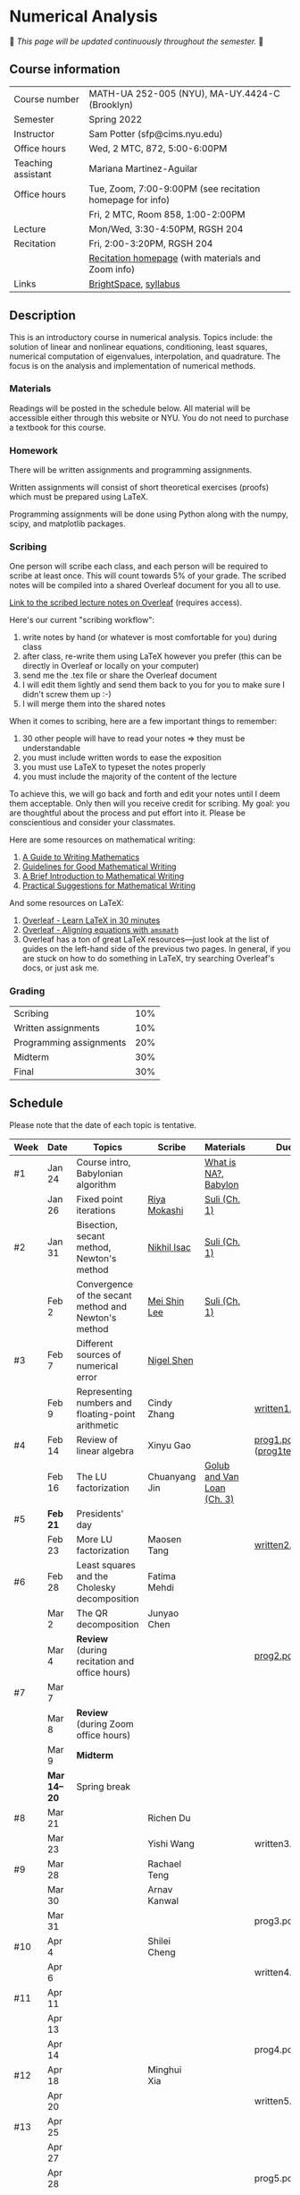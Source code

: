 * Numerical Analysis

🚧 /This page will be updated continuously throughout the semester./ 🚧

** Course information

| Course number      | MATH-UA 252-005 (NYU), MA-UY.4424-C (Brooklyn)            |
| Semester           | Spring 2022                                               |
| Instructor         | Sam Potter (sfp@cims.nyu.edu)                             |
| Office hours       | Wed, 2 MTC, 872, 5:00-6:00PM                              |
| Teaching assistant | Mariana Martinez-Aguilar                                  |
| Office hours       | Tue, Zoom, 7:00-9:00PM (see recitation homepage for info) |
|                    | Fri, 2 MTC, Room 858, 1:00-2:00PM                         |
| Lecture            | Mon/Wed, 3:30-4:50PM, RGSH 204                            |
| Recitation         | Fri, 2:00-3:20PM, RGSH 204                                |
|                    | [[https://mtzmarianaa.github.io/Numerical-Analysis-S22.html][Recitation homepage]] (with materials and Zoom info)        |
| Links              | [[https://brightspace.nyu.edu/d2l/home/168863][BrightSpace]], [[./nyu-spring-2022-math-ua-252.org][syllabus]]                                     |

** Description

   This is an introductory course in numerical analysis. Topics
   include: the solution of linear and nonlinear equations,
   conditioning, least squares, numerical computation of eigenvalues,
   interpolation, and quadrature. The focus is on the analysis and
   implementation of numerical methods.

*** Materials

   Readings will be posted in the schedule below. All material will be
   accessible either through this website or NYU. You do not need to
   purchase a textbook for this course.

*** Homework

   There will be written assignments and programming assignments.

   Written assignments will consist of short theoretical exercises
   (proofs) which must be prepared using LaTeX.

   Programming assignments will be done using Python along with the
   numpy, scipy, and matplotlib packages.

*** Scribing

One person will scribe each class, and each person will be
required to scribe at least once. This will count towards 5% of
your grade. The scribed notes will be compiled into a shared
Overleaf document for you all to use.

[[https://www.overleaf.com/project/61eb071a35c3d0197d662200][Link to the scribed lecture notes on Overleaf]] (requires access).

Here's our current "scribing workflow":
1. write notes by hand (or whatever is most comfortable for you) during class
2. after class, re-write them using LaTeX however you prefer (this can be directly in Overleaf or locally on your computer)
3. send me the .tex file or share the Overleaf document
4. I will edit them lightly and send them back to you for you to make sure I didn't screw them up :-)
5. I will merge them into the shared notes

When it comes to scribing, here are a few important things to remember:

1. 30 other people will have to read your notes => they must be understandable
2. you must include written words to ease the exposition
3. you must use LaTeX to typeset the notes properly
4. you must include the majority of the content of the lecture

To achieve this, we will go back and forth and edit your notes until I deem them acceptable. Only then will you receive credit for scribing. My goal: you are thoughtful about the process and put effort into it. Please be conscientious and consider your classmates.

Here are some resources on mathematical writing:

1. [[https://web.cs.ucdavis.edu/~amenta/w10/writingman.pdf][A Guide to Writing Mathematics]]
2. [[https://faculty.math.illinois.edu/~kkirkpat/good-math-writing.pdf][Guidelines for Good Mathematical Writing]]
3. [[https://persweb.wabash.edu/facstaff/turnerw/Writing/writing.pdf][A Brief Introduction to Mathematical Writing]]
4. [[https://math.mit.edu/%7Epoonen/papers/writing.pdf][Practical Suggestions for Mathematical Writing]]

And some resources on LaTeX:

1. [[https://www.overleaf.com/learn/latex/Learn_LaTeX_in_30_minutes][Overleaf - Learn LaTeX in 30 minutes]]
2. [[https://www.overleaf.com/learn/latex/Aligning_equations_with_amsmath][Overleaf - Aligning equations with ~amsmath~]]
3. Overleaf has a ton of great LaTeX resources---just look at the list of guides on the left-hand side of the previous two pages. In general, if you are stuck on how to do something in LaTeX, try searching Overleaf's docs, or just ask me.

*** Grading

   | Scribing                | 10% |
   | Written assignments     | 10% |
   | Programming assignments | 20% |
   | Midterm                 | 30% |
   | Final                   | 30% |

** Schedule

   Please note that the date of each topic is tentative.

   | Week | Date       | Topics                                               | Scribe        | Materials                  | Due                              |
   |------+------------+------------------------------------------------------+---------------+----------------------------+----------------------------------|
   | #1   | Jan 24     | Course intro, Babylonian algorithm                   |               | [[https://cims.nyu.edu/~oneil/courses/sp18-math252/trefethen-def-na.pdf][What is NA?]], [[https://www.cantorsparadise.com/a-modern-look-at-square-roots-in-the-babylonian-way-ccd48a5e8716][Babylon]]       |                                  |
   |      | Jan 26     | Fixed point iterations                               | [[./nyu-spring-2022-math-ua-252/scribed-notes-1-26.pdf][Riya Mokashi]]  | [[./nyu-spring-2022-math-ua-252/suli-ch1.pdf][Suli (Ch. 1)]]               |                                  |
   |------+------------+------------------------------------------------------+---------------+----------------------------+----------------------------------|
   | #2   | Jan 31     | Bisection, secant method, Newton's method            | [[./nyu-spring-2022-math-ua-252/scribed-notes-1-31.pdf][Nikhil Isac]]   | [[./nyu-spring-2022-math-ua-252/suli-ch1.pdf][Suli (Ch. 1)]]               |                                  |
   |      | Feb 2      | Convergence of the secant method and Newton's method | [[./nyu-spring-2022-math-ua-252/scribed-notes-2-2.pdf][Mei Shin Lee]]  | [[./nyu-spring-2022-math-ua-252/suli-ch1.pdf][Suli (Ch. 1)]]               |                                  |
   |------+------------+------------------------------------------------------+---------------+----------------------------+----------------------------------|
   | #3   | Feb 7      | Different sources of numerical error                 | [[./nyu-spring-2022-math-ua-252/scribed-notes-2-7.pdf][Nigel Shen]]    |                            |                                  |
   |      | Feb 9      | Representing numbers and floating-point arithmetic   | Cindy Zhang   |                            | [[./nyu-spring-2022-math-ua-252/written1.pdf][written1.pdf]]                     |
   |------+------------+------------------------------------------------------+---------------+----------------------------+----------------------------------|
   | #4   | Feb 14     | Review of linear algebra                             | Xinyu Gao     |                            | [[./nyu-spring-2022-math-ua-252/prog1.pdf][prog1.pdf]] ([[./nyu-spring-2022-math-ua-252/prog1_test.py][prog1\under{}test.py]]) |
   |      | Feb 16     | The LU factorization                                 | Chuanyang Jin | [[./nyu-spring-2022-math-ua-252/golub-van-loan-ch3.pdf][Golub and Van Loan (Ch. 3)]] |                                  |
   |------+------------+------------------------------------------------------+---------------+----------------------------+----------------------------------|
   | #5   | *Feb 21*     | Presidents' day                                      |               |                            |                                  |
   |      | Feb 23     | More LU factorization                                | Maosen Tang   |                            | [[./nyu-spring-2022-math-ua-252/written2.pdf][written2.pdf]]                     |
   |------+------------+------------------------------------------------------+---------------+----------------------------+----------------------------------|
   | #6   | Feb 28     | Least squares and the Cholesky decomposition         | Fatima Mehdi  |                            |                                  |
   |      | Mar 2      | The QR decomposition                                 | Junyao Chen   |                            |                                  |
   |      | Mar 4      | *Review* (during recitation and office hours)          |               |                            | [[./nyu-spring-2022-math-ua-252/prog2.pdf][prog2.pdf]]                        |
   |------+------------+------------------------------------------------------+---------------+----------------------------+----------------------------------|
   | #7   | Mar 7      |                                                      |               |                            |                                  |
   |      | Mar 8      | *Review* (during Zoom office hours)                    |               |                            |                                  |
   |      | Mar 9      | *Midterm*                                              |               |                            |                                  |
   |------+------------+------------------------------------------------------+---------------+----------------------------+----------------------------------|
   |      | *Mar 14--20* | Spring break                                         |               |                            |                                  |
   |------+------------+------------------------------------------------------+---------------+----------------------------+----------------------------------|
   | #8   | Mar 21     |                                                      | Richen Du     |                            |                                  |
   |      | Mar 23     |                                                      | Yishi Wang    |                            | written3.pdf                     |
   |------+------------+------------------------------------------------------+---------------+----------------------------+----------------------------------|
   | #9   | Mar 28     |                                                      | Rachael Teng  |                            |                                  |
   |      | Mar 30     |                                                      | Arnav Kanwal  |                            |                                  |
   |      | Mar 31     |                                                      |               |                            | prog3.pdf                        |
   |------+------------+------------------------------------------------------+---------------+----------------------------+----------------------------------|
   | #10  | Apr 4      |                                                      | Shilei Cheng  |                            |                                  |
   |      | Apr 6      |                                                      |               |                            | written4.pdf                     |
   |------+------------+------------------------------------------------------+---------------+----------------------------+----------------------------------|
   | #11  | Apr 11     |                                                      |               |                            |                                  |
   |      | Apr 13     |                                                      |               |                            |                                  |
   |      | Apr 14     |                                                      |               |                            | prog4.pdf                        |
   |------+------------+------------------------------------------------------+---------------+----------------------------+----------------------------------|
   | #12  | Apr 18     |                                                      | Minghui Xia   |                            |                                  |
   |      | Apr 20     |                                                      |               |                            | written5.pdf                     |
   |------+------------+------------------------------------------------------+---------------+----------------------------+----------------------------------|
   | #13  | Apr 25     |                                                      |               |                            |                                  |
   |      | Apr 27     |                                                      |               |                            |                                  |
   |      | Apr 28     |                                                      |               |                            | prog5.pdf                        |
   |------+------------+------------------------------------------------------+---------------+----------------------------+----------------------------------|
   | #14  | May 2      |                                                      |               |                            |                                  |
   |      | May 4      |                                                      |               |                            |                                  |
   |------+------------+------------------------------------------------------+---------------+----------------------------+----------------------------------|
   | #15  | May 9      |                                                      |               |                            |                                  |
   |------+------------+------------------------------------------------------+---------------+----------------------------+----------------------------------|
   |      | *May 11--17* | Final exam period                                    |               |                            |                                  |

# OLD SCHEDULE:

   # |------+------------+------------------------------------------------------+---------------+----------------------------+----------------------------------|
   # | #8   | Mar 21     | Eigenvalues                                          | Richen Du     |                            |                                  |
   # |      | Mar 23     | QR decomposition                                     | Yishi Wang    |                            |                                  |
   # |------+------------+------------------------------------------------------+---------------+----------------------------+----------------------------------|
   # | #9   | Mar 28     | Singular value decomposition                         | Rachael Teng  |                            |                                  |
   # |      | Mar 30     | Low-rank approximation                               | Arnav Kanwal  |                            |                                  |
   # |------+------------+------------------------------------------------------+---------------+----------------------------+----------------------------------|
   # | #10  | Apr 4      | Polynomial interpolation                             |               |                            |                                  |
   # |      | Apr 6      |                                                      |               |                            |                                  |
   # |------+------------+------------------------------------------------------+---------------+----------------------------+----------------------------------|
   # | #11  | Apr 11     | Piecewise polynomial interpolation                   |               |                            |                                  |
   # |      | Apr 13     |                                                      |               |                            |                                  |
   # |------+------------+------------------------------------------------------+---------------+----------------------------+----------------------------------|
   # | #12  | Apr 18     | Orthogonal polynomials                               | Minghui Xia   |                            |                                  |
   # |      | Apr 20     |                                                      |               |                            |                                  |
   # |------+------------+------------------------------------------------------+---------------+----------------------------+----------------------------------|
   # | #13  | Apr 25     | Numerical quadrature                                 |               |                            |                                  |
   # |      | Apr 27     |                                                      |               |                            |                                  |
   # |------+------------+------------------------------------------------------+---------------+----------------------------+----------------------------------|
   # | #14  | May 2      | TBD                                                  |               |                            |                                  |
   # |      | May 4      |                                                      |               |                            |                                  |
   # |------+------------+------------------------------------------------------+---------------+----------------------------+----------------------------------|
   # | #15  | May 9      | *Review*                                               |               |                            |                                  |
   # |------+------------+------------------------------------------------------+---------------+----------------------------+----------------------------------|
   # |      | *May 11--17* | Final exam period                                    |               |                            |                                  |
